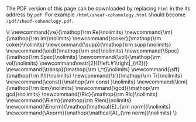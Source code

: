 #+LATEX: \iffalse
#+BEGIN_info
The PDF version of this page can be downloaded by replacing ~html~ in the its address by
~pdf~. 
For example ~/html/sheaf-cohomology.html~ should become ~/pdf/sheaf-cohomology.pdf~.
#+END_info
#+LATEX: \fi
# MathJax Config
#+BEGIN_EXPORT html
\(
\newcommand{\re}{\mathop{\rm Re}\nolimits}
\newcommand{\im}{\mathop{\rm Im}\nolimits}
\newcommand{\coker}{\mathop{\rm coker}\nolimits}
\newcommand{\supp}{\mathop{\rm supp}\nolimits}
\newcommand{\ord}{\mathop{\rm ord}\nolimits}
\newcommand{\Spec}{\mathop{\rm Spec}\nolimits}
\newcommand{\vol}{\mathop{\rm vol}\nolimits}
\newcommand\restr[2]{{\left.#1\right|_{#2}}}
\newcommand{\transp}{\mathop{\rm \,^t}\nolimits}
\newcommand{\sff}{\mathop{\rm I\!I}\nolimits}
\newcommand{\tr}{\mathop{\rm Tr}\nolimits}
\newcommand{\const}{\mathop{\rm const }\nolimits}
\newcommand{\lcm}{\mathop{\rm lcm}\nolimits}
\newcommand{\gcd}{\mathop{\rm gcd}\nolimits}
\newcommand{\Ric}{\mathop{\rm Ric}\nolimits}
\newcommand{\Riem}{\mathop{\rm Riem}\nolimits}
\newcommand{\Enorm}{\mathop{\mathcal{E}_{\rm norm}}\nolimits}
\newcommand{\Anorm}{\mathop{\mathcal{A}_{\rm norm}}\nolimits}
\)
#+END_EXPORT
